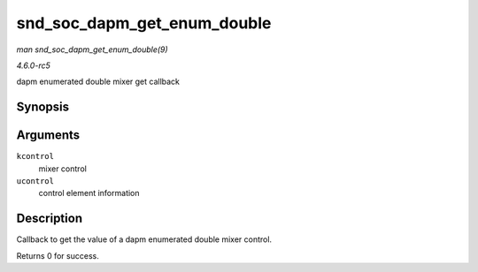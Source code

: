 .. -*- coding: utf-8; mode: rst -*-

.. _API-snd-soc-dapm-get-enum-double:

============================
snd_soc_dapm_get_enum_double
============================

*man snd_soc_dapm_get_enum_double(9)*

*4.6.0-rc5*

dapm enumerated double mixer get callback


Synopsis
========

.. c:function:: int snd_soc_dapm_get_enum_double( struct snd_kcontrol * kcontrol, struct snd_ctl_elem_value * ucontrol )

Arguments
=========

``kcontrol``
    mixer control

``ucontrol``
    control element information


Description
===========

Callback to get the value of a dapm enumerated double mixer control.

Returns 0 for success.


.. ------------------------------------------------------------------------------
.. This file was automatically converted from DocBook-XML with the dbxml
.. library (https://github.com/return42/sphkerneldoc). The origin XML comes
.. from the linux kernel, refer to:
..
.. * https://github.com/torvalds/linux/tree/master/Documentation/DocBook
.. ------------------------------------------------------------------------------
